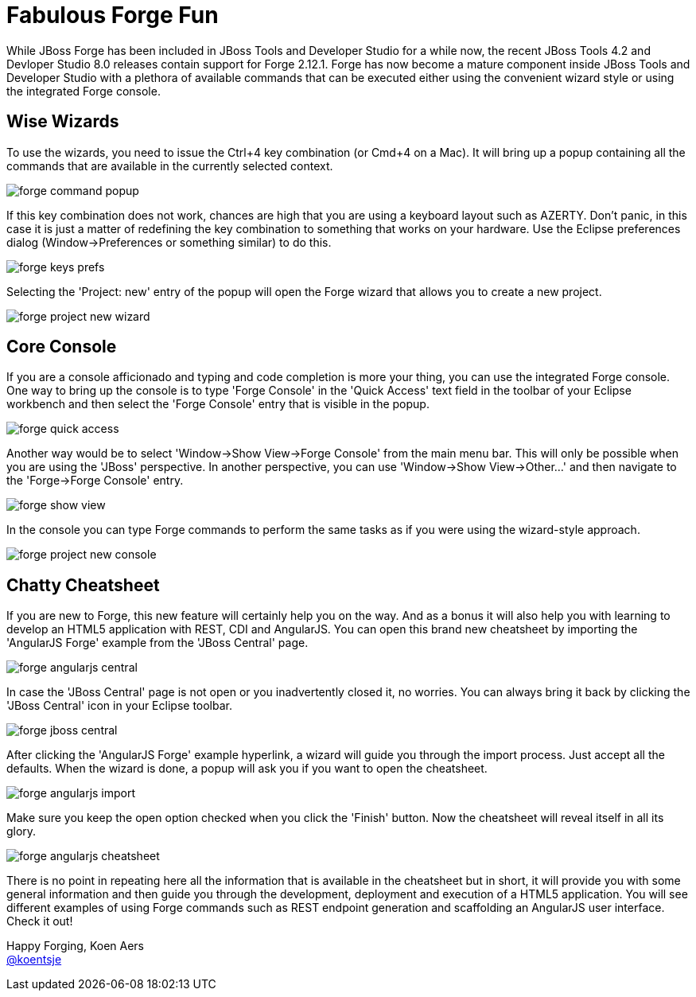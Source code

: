 = Fabulous Forge Fun
:page-layout: blog
:page-author: kaers
:page-tags: [jbosscentral, forge, javaee, html5]

While JBoss Forge has been included in JBoss Tools and Developer Studio for a while now, the recent JBoss Tools 4.2 and Devloper Studio 8.0 releases contain support for Forge 2.12.1. Forge has now become a mature component inside JBoss Tools and Developer Studio with a plethora of available commands that can be executed either using the convenient wizard style or using the integrated Forge console. 

== Wise Wizards

To use the wizards, you need to issue the Ctrl+4 key combination (or Cmd+4 on a Mac). It will bring up a popup containing all the commands that are available in the currently selected context. 

image::./images/forge-command-popup.png[]

If this key combination does not work, chances are high that you are using a keyboard layout such as AZERTY. Don't panic, in this case it is just a matter of redefining the key combination to something that works on your hardware. Use the Eclipse preferences dialog (Window->Preferences or something similar) to do this.

image::./images/forge-keys-prefs.png[]

Selecting the 'Project: new' entry of the popup will open the Forge wizard that allows you to create a new project.

image::./images/forge-project-new-wizard.png[]

== Core Console

If you are a console afficionado and typing and code completion is more your thing, you can use the integrated Forge console. One way to bring up the console is to type 'Forge Console' in the 'Quick Access' text field in the toolbar of your Eclipse workbench and then select the 'Forge Console' entry that is visible in the popup.

image::./images/forge-quick-access.png[]

Another way would be to select 'Window->Show View->Forge Console' from the main menu bar. This will only be possible when you are using the 'JBoss' perspective. In another perspective, you can use 'Window->Show View->Other...' and then navigate to the 'Forge->Forge Console' entry.

image::./images/forge-show-view.png[]

In the console you can type Forge commands to perform the same tasks as if you were using the wizard-style approach.

image::./images/forge-project-new-console.png[]

== Chatty Cheatsheet

If you are new to Forge, this new feature will certainly help you on the way. And as a bonus it will also help you with learning to develop an HTML5 application with REST, CDI and AngularJS. You can open this brand new cheatsheet by importing the 'AngularJS Forge' example from the 'JBoss Central' page.

image::./images/forge-angularjs-central.png[]

In case the 'JBoss Central' page is not open or you inadvertently closed it, no worries. You can always bring it back by clicking the 'JBoss Central' icon in your Eclipse toolbar.

image::./images/forge-jboss-central.png[]

After clicking the 'AngularJS Forge' example hyperlink, a wizard will guide you through the import process. Just accept all the defaults. When the wizard is done, a popup will ask you if you want to open the cheatsheet. 

image::./images/forge-angularjs-import.png[]

Make sure you keep the open option checked when you click the 'Finish' button. Now the cheatsheet will reveal itself in all its glory.

image::./images/forge-angularjs-cheatsheet.png[]

There is no point in repeating here all the information that is available in the cheatsheet but in short, it will provide you with some general information and then guide you through the development, deployment and execution of a HTML5 application. You will see different examples of using Forge commands such as REST endpoint generation and scaffolding an AngularJS user interface. Check it out!


Happy Forging,
Koen Aers +
https://twitter.com/koentsje[@koentsje] 

